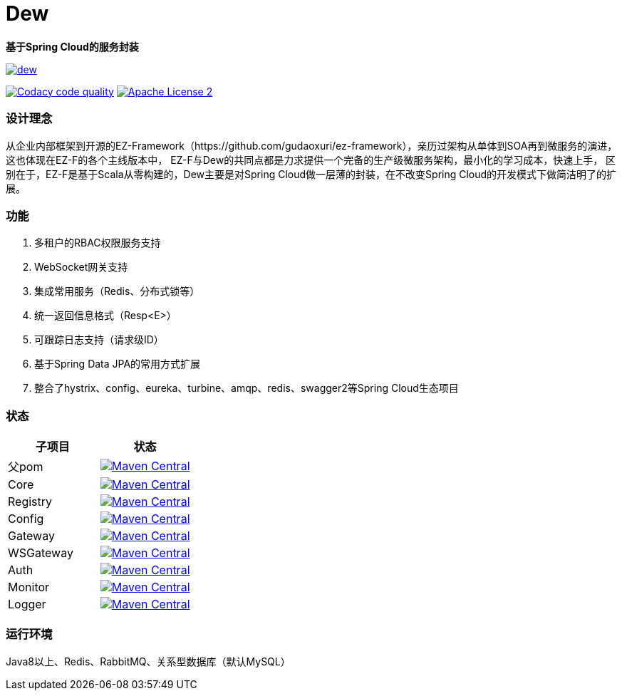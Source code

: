 = Dew

*基于Spring Cloud的服务封装*

image::https://img.shields.io/travis/gudaoxuri/dew.svg[link="https://travis-ci.org/gudaoxuri/dew"]
image:https://api.codacy.com/project/badge/Grade/b27405dea94b4b4085324ae6107945ba["Codacy code quality", link="https://www.codacy.com/app/gudaoxuri/dew?utm_source=github.com&utm_medium=referral&utm_content=gudaoxuri/dew&utm_campaign=Badge_Grade"]
image:https://img.shields.io/badge/license-ASF2-blue.svg["Apache License 2",link="https://www.apache.org/licenses/LICENSE-2.0.txt"]

=== 设计理念
从企业内部框架到开源的EZ-Framework（https://github.com/gudaoxuri/ez-framework），亲历过架构从单体到SOA再到微服务的演进，
这也体现在EZ-F的各个主线版本中，
EZ-F与Dew的共同点都是力求提供一个完备的生产级微服务架构，最小化的学习成本，快速上手，
区别在于，EZ-F是基于Scala从零构建的，Dew主要是对Spring Cloud做一层薄的封装，在不改变Spring Cloud的开发模式下做简洁明了的扩展。

=== 功能
. 多租户的RBAC权限服务支持
. WebSocket网关支持
. 集成常用服务（Redis、分布式锁等）
. 统一返回信息格式（Resp<E>）
. 可跟踪日志支持（请求级ID）
. 基于Spring Data JPA的常用方式扩展
. 整合了hystrix、config、eureka、turbine、amqp、redis、swagger2等Spring Cloud生态项目

=== 状态

|===
|子项目 |状态

|父pom | image:https://maven-badges.herokuapp.com/maven-central/com.ecfront.dew/parent/badge.svg["Maven Central",link="https://maven-badges.herokuapp.com/maven-central/com.ecfront.dew/parent/"]
|Core | image:https://maven-badges.herokuapp.com/maven-central/com.ecfront.dew/core/badge.svg["Maven Central",link="https://maven-badges.herokuapp.com/maven-central/com.ecfront.dew/core/"]
|Registry | image:https://maven-badges.herokuapp.com/maven-central/com.ecfront.dew/registry/badge.svg["Maven Central",link="https://maven-badges.herokuapp.com/maven-central/com.ecfront.dew/registry/"]
|Config | image:https://maven-badges.herokuapp.com/maven-central/com.ecfront.dew/config/badge.svg["Maven Central",link="https://maven-badges.herokuapp.com/maven-central/com.ecfront.dew/config/"]
|Gateway | image:https://maven-badges.herokuapp.com/maven-central/com.ecfront.dew/gateway/badge.svg["Maven Central",link="https://maven-badges.herokuapp.com/maven-central/com.ecfront.dew/gateway/"]
|WSGateway | image:https://maven-badges.herokuapp.com/maven-central/com.ecfront.dew/wsgateway/badge.svg["Maven Central",link="https://maven-badges.herokuapp.com/maven-central/com.ecfront.dew/wsgateway/"]
|Auth | image:https://maven-badges.herokuapp.com/maven-central/com.ecfront.dew/auth/badge.svg["Maven Central",link="https://maven-badges.herokuapp.com/maven-central/com.ecfront.dew/auth/"]
|Monitor | image:https://maven-badges.herokuapp.com/maven-central/com.ecfront.dew/monitor/badge.svg["Maven Central",link="https://maven-badges.herokuapp.com/maven-central/com.ecfront.dew/monitor/"]
|Logger | image:https://maven-badges.herokuapp.com/maven-central/com.ecfront.dew/logger/badge.svg["Maven Central",link="https://maven-badges.herokuapp.com/maven-central/com.ecfront.dew/logger/"]
|===

=== 运行环境
Java8以上、Redis、RabbitMQ、关系型数据库（默认MySQL）
